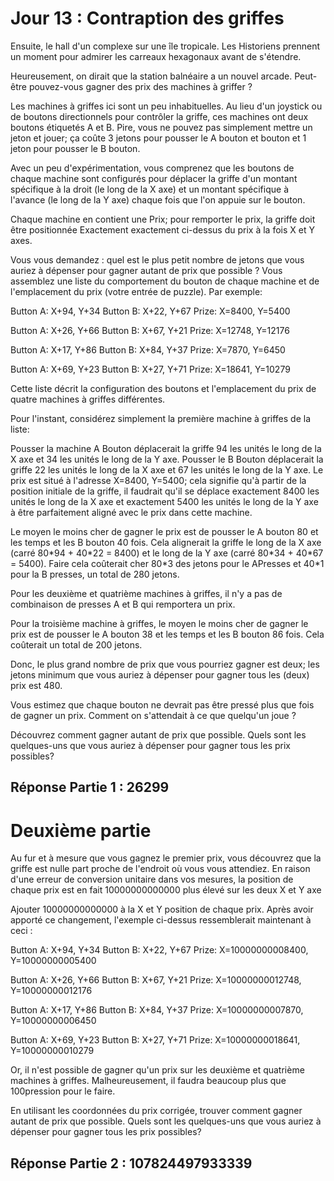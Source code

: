 * Jour 13 : Contraption des griffes 

Ensuite, le hall d'un complexe sur une île tropicale. Les Historiens prennent un moment pour admirer les carreaux hexagonaux avant de s'étendre.

Heureusement, on dirait que la station balnéaire a un nouvel arcade. Peut-être pouvez-vous gagner des prix des machines à griffer ?

Les machines à griffes ici sont un peu inhabituelles. Au lieu d'un joystick ou de boutons directionnels pour contrôler la griffe, ces machines ont deux boutons étiquetés A et B. Pire, vous ne pouvez pas simplement mettre un jeton et jouer; ça coûte 3 jetons pour pousser le A bouton et bouton et 1 jeton pour pousser le B bouton.

Avec un peu d'expérimentation, vous comprenez que les boutons de chaque machine sont configurés pour déplacer la griffe d'un montant spécifique à la droit (le long de la X axe) et un montant spécifique à l'avance (le long de la Y axe) chaque fois que l'on appuie sur le bouton.

Chaque machine en contient une Prix; pour remporter le prix, la griffe doit être positionnée Exactement exactement ci-dessus du prix à la fois X et Y axes.

Vous vous demandez : quel est le plus petit nombre de jetons que vous auriez à dépenser pour gagner autant de prix que possible ? Vous assemblez une liste du comportement du bouton de chaque machine et de l'emplacement du prix (votre entrée de puzzle). Par exemple:

Button A: X+94, Y+34
Button B: X+22, Y+67
Prize: X=8400, Y=5400

Button A: X+26, Y+66
Button B: X+67, Y+21
Prize: X=12748, Y=12176

Button A: X+17, Y+86
Button B: X+84, Y+37
Prize: X=7870, Y=6450

Button A: X+69, Y+23
Button B: X+27, Y+71
Prize: X=18641, Y=10279

Cette liste décrit la configuration des boutons et l'emplacement du prix de quatre machines à griffes différentes.

Pour l'instant, considérez simplement la première machine à griffes de la liste:

    Pousser la machine A Bouton déplacerait la griffe 94 les unités le long de la X axe et 34 les unités le long de la Y axe.
    Pousser le B Bouton déplacerait la griffe 22 les unités le long de la X axe et 67 les unités le long de la Y axe.
    Le prix est situé à l'adresse X=8400, Y=5400; cela signifie qu'à partir de la position initiale de la griffe, il faudrait qu'il se déplace exactement 8400 les unités le long de la X axe et exactement 5400 les unités le long de la Y axe à être parfaitement aligné avec le prix dans cette machine.

Le moyen le moins cher de gagner le prix est de pousser le A bouton 80 et les temps et les B bouton 40 fois. Cela alignerait la griffe le long de la X axe (carré 80*94 + 40*22 = 8400) et le long de la Y axe (carré 80*34 + 40*67 = 5400). Faire cela coûterait cher 80*3 des jetons pour le APresses et 40*1 pour la B presses, un total de 280 jetons.

Pour les deuxième et quatrième machines à griffes, il n'y a pas de combinaison de presses A et B qui remportera un prix.

Pour la troisième machine à griffes, le moyen le moins cher de gagner le prix est de pousser le A bouton 38 et les temps et les B bouton 86 fois. Cela coûterait un total de 200 jetons.

Donc, le plus grand nombre de prix que vous pourriez gagner est deux; les jetons minimum que vous auriez à dépenser pour gagner tous les (deux) prix est 480.

Vous estimez que chaque bouton ne devrait pas être pressé plus que fois de gagner un prix. Comment on s'attendait à ce que quelqu'un joue ?

Découvrez comment gagner autant de prix que possible. Quels sont les quelques-uns que vous auriez à dépenser pour gagner tous les prix possibles?


** Réponse Partie 1 : 26299


* Deuxième partie 

Au fur et à mesure que vous gagnez le premier prix, vous découvrez que la griffe est nulle part proche de l'endroit où vous vous attendiez. En raison d'une erreur de conversion unitaire dans vos mesures, la position de chaque prix est en fait 10000000000000 plus élevé sur les deux X et Y axe

Ajouter 10000000000000 à la X et Y position de chaque prix. Après avoir apporté ce changement, l'exemple ci-dessus ressemblerait maintenant à ceci :

Button A: X+94, Y+34
Button B: X+22, Y+67
Prize: X=10000000008400, Y=10000000005400

Button A: X+26, Y+66
Button B: X+67, Y+21
Prize: X=10000000012748, Y=10000000012176

Button A: X+17, Y+86
Button B: X+84, Y+37
Prize: X=10000000007870, Y=10000000006450

Button A: X+69, Y+23
Button B: X+27, Y+71
Prize: X=10000000018641, Y=10000000010279

Or, il n'est possible de gagner qu'un prix sur les deuxième et quatrième machines à griffes. Malheureusement, il faudra beaucoup plus que 100pression pour le faire.

En utilisant les coordonnées du prix corrigée, trouver comment gagner autant de prix que possible. Quels sont les quelques-uns que vous auriez à dépenser pour gagner tous les prix possibles?



** Réponse Partie 2 : 107824497933339

